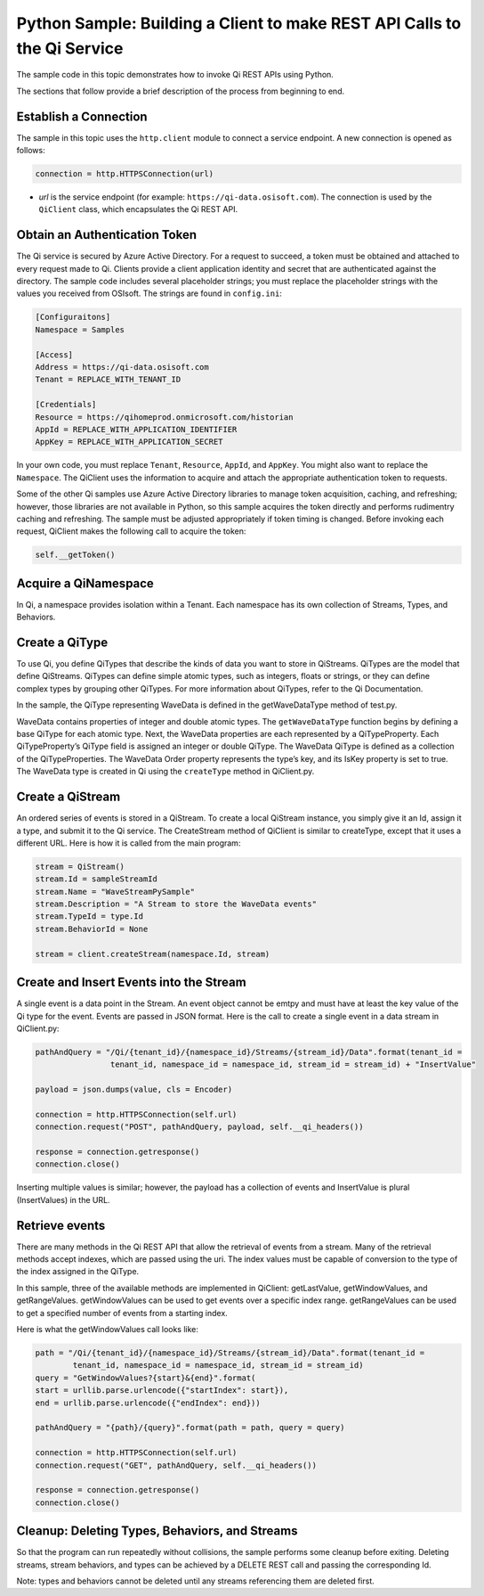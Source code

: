 Python Sample: Building a Client to make REST API Calls to the Qi Service
===========================================================================

The sample code in this topic demonstrates how to invoke Qi REST APIs 
using Python.

The sections that follow provide a brief description of the process from beginning to end. 

Establish a Connection
----------------------

The sample in this topic uses the ``http.client`` module to connect a service
endpoint. A new connection is opened as follows:

.. code:: python

        connection = http.HTTPSConnection(url)

-  *url* is the service endpoint (for example: ``https://qi-data.osisoft.com``).
   The connection is used by the ``QiClient`` class, which encapsulates
   the Qi REST API.

Obtain an Authentication Token
------------------------------

The Qi service is secured by Azure Active Directory. For a request to succeed, a token must be obtained 
and attached to every request made to Qi. Clients provide a client application identity and secret that are 
authenticated against the directory. The sample code includes several placeholder strings; you must replace 
the placeholder strings with the values you received from OSIsoft. The strings are found in ``config.ini``:

.. code:: python

  [Configuraitons] 
  Namespace = Samples

  [Access]
  Address = https://qi-data.osisoft.com
  Tenant = REPLACE_WITH_TENANT_ID

  [Credentials]
  Resource = https://qihomeprod.onmicrosoft.com/historian
  AppId = REPLACE_WITH_APPLICATION_IDENTIFIER
  AppKey = REPLACE_WITH_APPLICATION_SECRET
    

In your own code, you must replace ``Tenant``, ``Resource``, ``AppId``, and ``AppKey``. You might also want 
to replace the ``Namespace``. The QiClient uses the information to acquire and attach the appropriate 
authentication token to requests.

Some of the other Qi samples use Azure Active Directory libraries to manage token acquisition, caching, 
and refreshing; however, those libraries are not available in Python, so this sample acquires the 
token directly and performs rudimentry caching and refreshing. The sample must be adjusted appropriately 
if token timing is changed. Before invoking each request, QiClient makes the following call to 
acquire the token:

.. code:: python

  self.__getToken()
    
Acquire a QiNamespace
----------------------

In Qi, a namespace provides isolation within a Tenant. Each namespace has its 
own collection of Streams, Types, and Behaviors. 


Create a QiType
---------------

To use Qi, you define QiTypes that describe the kinds of data you want to store in QiStreams. 
QiTypes are the model that define QiStreams. QiTypes can define simple atomic types, such as integers, 
floats or strings, or they can define complex types by grouping other QiTypes. For more information
about QiTypes, refer to the Qi Documentation.

In the sample, the QiType representing WaveData is defined in the getWaveDataType method of test.py. 

WaveData contains properties of integer and double atomic types. The ``getWaveDataType`` function begins by 
defining a base QiType for each atomic type. Next, the WaveData properties are each represented 
by a QiTypeProperty. Each QiTypeProperty’s QiType field is assigned an integer or double QiType. 
The WaveData QiType is defined as a collection of the QiTypeProperties.
The WaveData Order property represents the type’s key, and its IsKey property is set to true.
The WaveData type is created in Qi using the ``createType`` method in QiClient.py. 


Create a QiStream
-----------------

An ordered series of events is stored in a QiStream. To create a local QiStream instance, you simply 
give it an Id, assign it a type, and submit it to the Qi service. The CreateStream method of 
QiClient is similar to createType, except that it uses a different URL. 
Here is how it is called from the main program:

.. code:: python

  stream = QiStream()
  stream.Id = sampleStreamId
  stream.Name = "WaveStreamPySample"
  stream.Description = "A Stream to store the WaveData events"
  stream.TypeId = type.Id
  stream.BehaviorId = None

  stream = client.createStream(namespace.Id, stream)


Create and Insert Events into the Stream
----------------------------------------

A single event is a data point in the Stream. An event object cannot be emtpy and must have 
at least the key value of the Qi type for the event. Events are passed in JSON format. 
Here is the call to create a single event in a data stream in QiClient.py:

.. code:: python

  pathAndQuery = "/Qi/{tenant_id}/{namespace_id}/Streams/{stream_id}/Data".format(tenant_id = 
                  tenant_id, namespace_id = namespace_id, stream_id = stream_id) + "InsertValue"

  payload = json.dumps(value, cls = Encoder)

  connection = http.HTTPSConnection(self.url)
  connection.request("POST", pathAndQuery, payload, self.__qi_headers())

  response = connection.getresponse()
  connection.close()

Inserting multiple values is similar; however, the payload has a collection of events 
and InsertValue is plural (InsertValues) in the URL.

Retrieve events
---------------

There are many methods in the Qi REST API that allow the retrieval of events from a stream. 
Many of the retrieval methods accept indexes, which are passed using the uri. The index 
values must be capable of conversion to the type of the index assigned in the QiType.

In this sample, three of the available methods are implemented in QiClient: getLastValue, 
getWindowValues, and getRangeValues. getWindowValues can be used to get events over 
a specific index range. getRangeValues can be used to get a specified number of 
events from a starting index.

Here is what the getWindowValues call looks like:

.. code:: python

  path = "/Qi/{tenant_id}/{namespace_id}/Streams/{stream_id}/Data".format(tenant_id = 
          tenant_id, namespace_id = namespace_id, stream_id = stream_id)
  query = "GetWindowValues?{start}&{end}".format(
  start = urllib.parse.urlencode({"startIndex": start}),
  end = urllib.parse.urlencode({"endIndex": end}))

  pathAndQuery = "{path}/{query}".format(path = path, query = query)

  connection = http.HTTPSConnection(self.url)
  connection.request("GET", pathAndQuery, self.__qi_headers())

  response = connection.getresponse()
  connection.close()


Cleanup: Deleting Types, Behaviors, and Streams
-----------------------------------------------

So that the program can run repeatedly without collisions, the sample performs some cleanup 
before exiting. Deleting streams, stream behaviors, and types can be achieved by a DELETE REST 
call and passing the corresponding Id. 

Note: types and behaviors cannot be deleted until any streams referencing them are deleted first.


